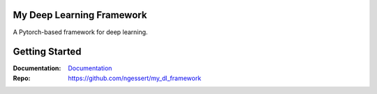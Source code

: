 My Deep Learning Framework
==========================

|Tests Status| |Docs Status|

A Pytorch-based framework for deep learning. 

.. |Tests Status| image:: https://github.com/ngessert/my_dl_framework/actions/workflows/main.yml/badge.svg?branch=develop
.. |Docs Status| image:: https://github.com/ngessert/my_dl_framework/actions/workflows/documentation.yml/badge.svg?branch=develop

Getting Started
=============================

:Documentation:
    `Documentation <https://deep-echo.philips-internal.com/>`_

:Repo:
    `https://github.com/ngessert/my_dl_framework <https://github.com/ngessert/my_dl_framework>`_